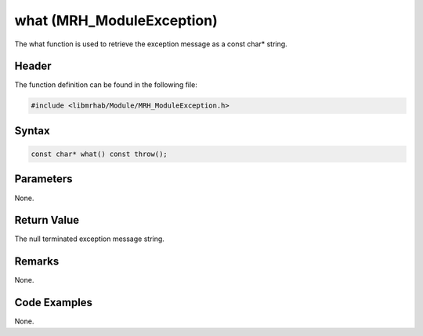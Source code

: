 what (MRH_ModuleException)
==========================
The what function is used to retrieve the exception message as 
a const char* string.

Header
------
The function definition can be found in the following file:

.. code-block:: c

    #include <libmrhab/Module/MRH_ModuleException.h>


Syntax
------
.. code-block:: c

    const char* what() const throw();


Parameters
----------
None.

Return Value
------------
The null terminated exception message string.

Remarks
-------
None.

Code Examples
-------------
None.